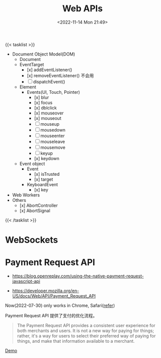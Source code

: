 #+TITLE: Web APIs
#+DATE: <2022-11-14 Mon 21:49>
#+TAGS[]: 技术

{{< tasklist >}}
- Document Object Model(DOM)
  - Document
  - EventTarget
    - [x] addEventListener()
    - [x] removeEventListener() 不会用
    - [ ] dispatchEvent()
  - Element
    - Events(UI, Touch, Pointer)
      - [x] blur
      - [x] focus
      - [x] dblclick
      - [x] mouseover
      - [x] mouseout
      - [ ] mouseup
      - [ ] mousedown
      - [ ] mouseenter
      - [ ] mouseleave
      - [ ] mousemove
      - [ ] keyup
      - [x] keydown
  - Event object
    - Event
      - [x] isTrusted
      - [x] target
    - KeyboardEvent
      - [x] key
- Web Workers
- Others
  - [x] AbortController
  - [x] AbortSignal
{{< /tasklist >}}


* WebSockets
* Payment Request API

- https://blog.openreplay.com/using-the-native-payment-request-javascript-api

- https://developer.mozilla.org/en-US/docs/Web/API/Payment_Request_API

Now(2022-07-30) only works in Chrome, Safari([[https://web.dev/web-based-payment-apps-overview/#browser-support][refer]])

Payment Request API 提供了支付的优化流程。

#+begin_quote
The Payment Request API provides a consistent user experience for both merchants and users. It is not a new way for paying for things; rather, it's a way for users to select their preferred way of paying for things, and make that information available to a merchant.
#+end_quote

[[https://codepen.io/tianheg/pen/eYMyYPO][Demo]]
